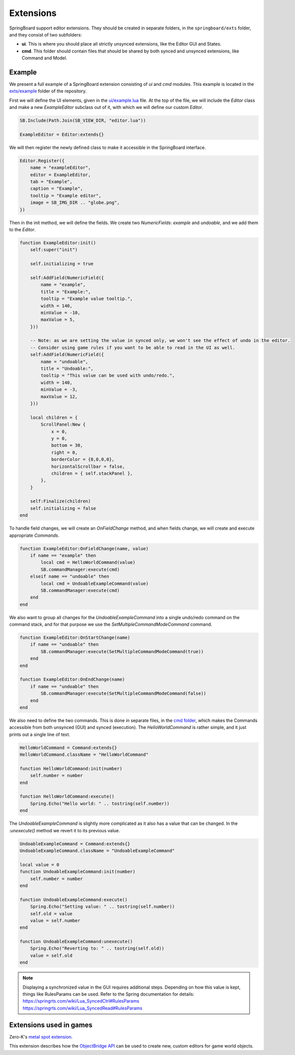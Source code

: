 .. _extensions:

Extensions
==========

SpringBoard support editor extensions. They should be created in separate folders, in the ``springboard/exts`` folder, and they consist of two subfolders:

- **ui**. This is where you should place all strictly unsynced extensions, like the Editor GUI and States.
- **cmd**. This folder should contain files that should be shared by both synced and unsynced extensions, like Command and Model.

Example
-------

We present a full example of a SpringBoard extension consisting of *ui* and *cmd* modules.
This example is located in the `exts/example <https://github.com/Spring-SpringBoard/SpringBoard-Core/tree/master/exts/example>`_ folder of the repository.

First we will define the UI elements, given in the `ui/example.lua <https://github.com/Spring-SpringBoard/SpringBoard-Core/tree/master/exts/example/ui/example.lua>`_ file.
At the top of the file, we will include the *Editor* class and make a new *ExampleEditor* subclass out of it, with which we will define our custom *Editor*.

.. code-block:: lua

    SB.Include(Path.Join(SB_VIEW_DIR, "editor.lua"))

    ExampleEditor = Editor:extends{}

We will then register the newly defined class to make it accessible in the SpringBoard interface.

.. code-block:: lua

    Editor.Register({
        name = "exampleEditor",
        editor = ExampleEditor,
        tab = "Example",
        caption = "Example",
        tooltip = "Example editor",
        image = SB_IMG_DIR .. "globe.png",
    })

Then in the init method, we will define the fields. We create two *NumericFields*: *example* and *undoable*, and we add them to the *Editor*.

.. code-block:: lua

    function ExampleEditor:init()
        self:super("init")

        self.initializing = true

        self:AddField(NumericField({
            name = "example",
            title = "Example:",
            tooltip = "Example value tooltip.",
            width = 140,
            minValue = -10,
            maxValue = 5,
        }))

        -- Note: as we are setting the value in synced only, we won't see the effect of undo in the editor.
        -- Consider using game rules if you want to be able to read in the UI as well.
        self:AddField(NumericField({
            name = "undoable",
            title = "Undoable:",
            tooltip = "This value can be used with undo/redo.",
            width = 140,
            minValue = -3,
            maxValue = 12,
        }))

        local children = {
            ScrollPanel:New {
                x = 0,
                y = 0,
                bottom = 30,
                right = 0,
                borderColor = {0,0,0,0},
                horizontalScrollbar = false,
                children = { self.stackPanel },
            },
        }

        self:Finalize(children)
        self.initializing = false
    end

To handle field changes, we will create an *OnFieldChange* method, and when fields change, we will create and execute appropriate *Commands*.

.. code-block:: lua

    function ExampleEditor:OnFieldChange(name, value)
        if name == "example" then
            local cmd = HelloWorldCommand(value)
            SB.commandManager:execute(cmd)
        elseif name == "undoable" then
            local cmd = UndoableExampleCommand(value)
            SB.commandManager:execute(cmd)
        end
    end

We also want to group all changes for the *UndoableExampleCommand* into a single undo/redo command on the command stack, and for that purpose we use the *SetMultipleCommandModeCommand* command.

.. code-block:: lua

    function ExampleEditor:OnStartChange(name)
        if name == "undoable" then
            SB.commandManager:execute(SetMultipleCommandModeCommand(true))
        end
    end

    function ExampleEditor:OnEndChange(name)
        if name == "undoable" then
            SB.commandManager:execute(SetMultipleCommandModeCommand(false))
        end
    end

We also need to define the two commands. This is done in separate files, in the `cmd folder <https://github.com/Spring-SpringBoard/SpringBoard-Core/tree/master/exts/example/cmd>`_, which makes the Commands accessible from both unsynced (GUI) and synced (execution).
The *HelloWorldCommand* is rather simple, and it just prints out a single line of text.

.. code-block:: lua

    HelloWorldCommand = Command:extends{}
    HelloWorldCommand.className = "HelloWorldCommand"

    function HelloWorldCommand:init(number)
        self.number = number
    end

    function HelloWorldCommand:execute()
        Spring.Echo("Hello world: " .. tostring(self.number))
    end

The *UndoableExampleCommand* is slightly more complicated as it also has a value that can be changed. In the *:unexecute()* method we revert it to its previous value.

.. code-block:: lua

    UndoableExampleCommand = Command:extends{}
    UndoableExampleCommand.className = "UndoableExampleCommand"

    local value = 0
    function UndoableExampleCommand:init(number)
        self.number = number
    end

    function UndoableExampleCommand:execute()
        Spring.Echo("Setting value: " .. tostring(self.number))
        self.old = value
        value = self.number
    end

    function UndoableExampleCommand:unexecute()
        Spring.Echo("Reverting to: " .. tostring(self.old))
        value = self.old
    end

.. note:: Displaying a synchronized value in the GUI requires additional steps. Depending on how this value is kept, things like RulesParams can be used. Refer to the Spring documentation for details: https://springrts.com/wiki/Lua_SyncedCtrl#RulesParams https://springrts.com/wiki/Lua_SyncedRead#RulesParams

.. _extension_games:

Extensions used in games
------------------------

Zero-K's `metal spot extension <https://github.com/Spring-SpringBoard/SpringBoard-ZK/tree/master/springboard/exts/metal_spots>`_.

This extension describes how the `ObjectBridge API <./_static/modules/model.object.object_bridge.html>`_ can be used to create new, custom editors for game world objects.
